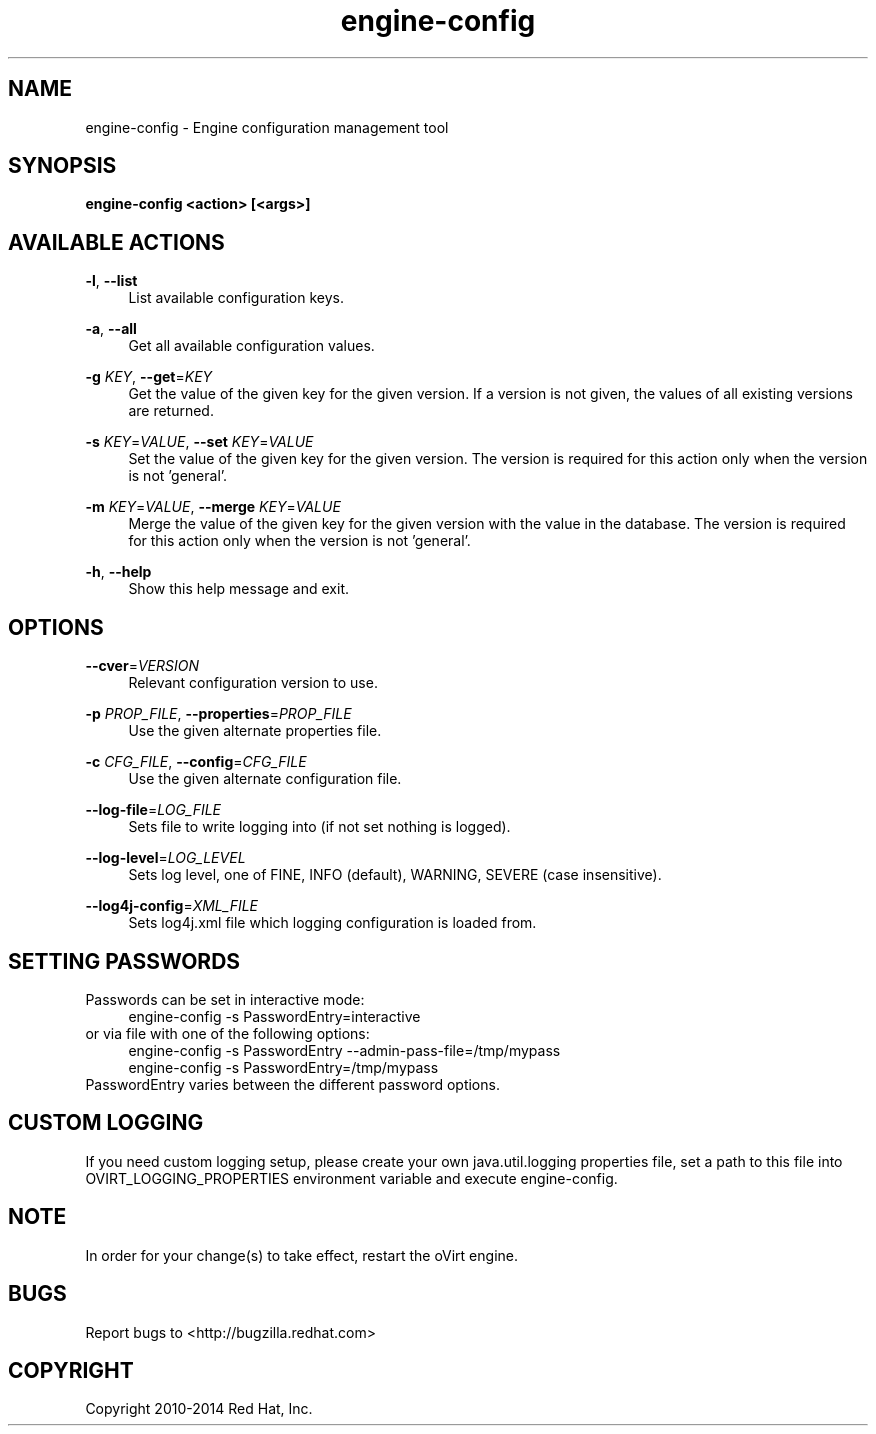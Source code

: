 .TH engine-config 8 "May 9, 2013" "" ""
.SH NAME
engine-config \- Engine configuration management tool
.SH SYNOPSIS
.B engine-config <action> [<args>]
.SH AVAILABLE ACTIONS
.PP
\fB\-l\fR, \fB\-\-list\fR
.RS 4
List available configuration keys.
.RE
.PP
\fB\-a\fR, \fB\-\-all\fR
.RS 4
Get all available configuration values.
.RE
.PP
\fB\-g\fR \fIKEY\fR, \fB\-\-get\fR=\fIKEY\fR
.RS 4
Get the value of the given key for the given version. If a version is not given, the values of all existing versions are returned.
.RE
.PP
\fB\-s\fR \fIKEY\fR=\fIVALUE\fR, \fB\-\-set\fR \fIKEY\fR=\fIVALUE\fR
.RS 4
Set the value of the given key for the given version. The version is required for this action only when the version is not 'general'.
.RE
.PP
\fB\-m\fR \fIKEY\fR=\fIVALUE\fR, \fB\-\-merge\fR \fIKEY\fR=\fIVALUE\fR
.RS 4
Merge the value of the given key for the given version with the value in the database. The version is required for this action only when the version is not 'general'.
.RE
.PP
\fB\-h\fR, \fB\-\-help\fR
.RS 4
Show this help message and exit.
.RE
.SH OPTIONS
.PP
\fB\-\-cver\fR=\fIVERSION\fR
.RS 4
Relevant configuration version to use.
.RE
.PP
\fB\-p\fR \fIPROP_FILE\fR, \fB\-\-properties\fR=\fIPROP_FILE\fR
.RS 4
Use the given alternate properties file.
.RE
.PP
\fB\-c\fR \fICFG_FILE\fR, \fB\-\-config\fR=\fICFG_FILE\fR
.RS 4
Use the given alternate configuration file.
.RE
.PP
\fB\-\-log\-file\fR=\fILOG_FILE\fR
.RS 4
Sets file to write logging into (if not set nothing is logged).
.RE
.PP
\fB\-\-log\-level\fR=\fILOG_LEVEL\fR
.RS 4
Sets log level, one of FINE, INFO (default), WARNING, SEVERE (case insensitive).
.RE
.PP
\fB\-\-log4j\-config\fR=\fIXML_FILE\fR
.RS 4
Sets log4j.xml file which logging configuration is loaded from.
.RE

.SH SETTING PASSWORDS
Passwords can be set in interactive mode:
.RS 4
.BR
.nf
engine-config -s PasswordEntry=interactive
.fi
.BR
.RE
or via file with one of the following options:
.RS 4
.BR
.nf
engine-config -s PasswordEntry --admin-pass-file=/tmp/mypass
engine-config -s PasswordEntry=/tmp/mypass
.fi
.BR
.RE
PasswordEntry varies between the different password options.

.SH CUSTOM LOGGING
If you need custom logging setup, please create your own java.util.logging properties file,
set a path to this file into OVIRT_LOGGING_PROPERTIES environment variable and execute
engine-config.

.SH NOTE
In order for your change(s) to take effect, restart the oVirt engine.

.SH BUGS
Report bugs to <http://bugzilla.redhat.com>

.SH COPYRIGHT
Copyright 2010-2014 Red Hat, Inc.
